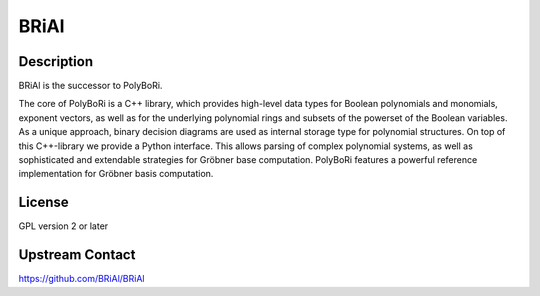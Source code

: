 BRiAl
=====

Description
-----------

BRiAl is the successor to PolyBoRi.

The core of PolyBoRi is a C++ library, which provides high-level data
types for Boolean polynomials and monomials, exponent vectors, as well
as for the underlying polynomial rings and subsets of the powerset of
the Boolean variables. As a unique approach, binary decision diagrams
are used as internal storage type for polynomial structures. On top of
this C++-library we provide a Python interface. This allows parsing of
complex polynomial systems, as well as sophisticated and extendable
strategies for Gröbner base computation. PolyBoRi features a powerful
reference implementation for Gröbner basis computation.

License
-------

GPL version 2 or later

.. _upstream_contact:

Upstream Contact
----------------

https://github.com/BRiAl/BRiAl
